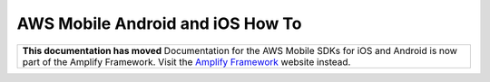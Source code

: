 .. Copyright 2010-2018 Amazon.com, Inc. or its affiliates. All Rights Reserved.

   This work is licensed under a Creative Commons Attribution-NonCommercial-ShareAlike 4.0
   International License (the "License"). You may not use this file except in compliance with the
   License. A copy of the License is located at http://creativecommons.org/licenses/by-nc-sa/4.0/.

   This file is distributed on an "AS IS" BASIS, WITHOUT WARRANTIES OR CONDITIONS OF ANY KIND,
   either express or implied. See the License for the specific language governing permissions and
   limitations under the License.

.. _aws-mobile-native-how-tos:

#################################
AWS Mobile Android and iOS How To
#################################

.. meta::
    :description:
        Learn how to use |AMHlong| (|AMH|) to create, build, test and monitor mobile apps that are integrated with AWS services.


.. list-table::
   :widths: 1

   * - **This documentation has moved** Documentation for the AWS Mobile SDKs for iOS and Android is now part of the Amplify Framework. Visit the `Amplify Framework <https://amzn.to/am-amplify-docs>`__ website instead.
